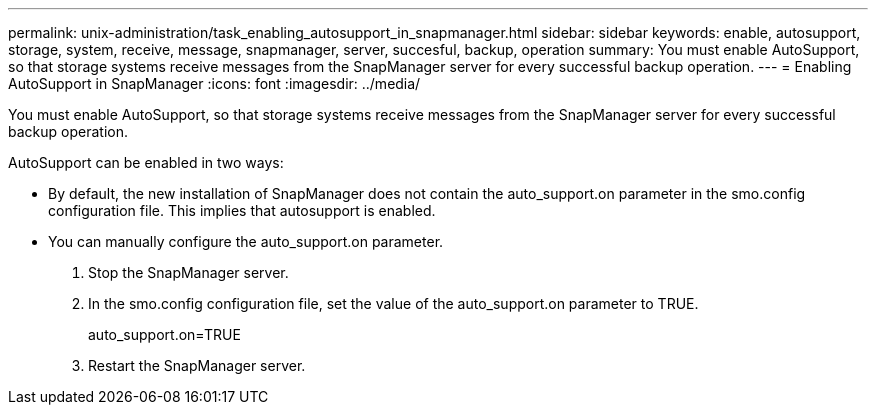 ---
permalink: unix-administration/task_enabling_autosupport_in_snapmanager.html
sidebar: sidebar
keywords: enable, autosupport, storage, system, receive, message, snapmanager, server, succesful, backup, operation
summary: You must enable AutoSupport, so that storage systems receive messages from the SnapManager server for every successful backup operation.
---
= Enabling AutoSupport in SnapManager
:icons: font
:imagesdir: ../media/

[.lead]
You must enable AutoSupport, so that storage systems receive messages from the SnapManager server for every successful backup operation.

AutoSupport can be enabled in two ways:

* By default, the new installation of SnapManager does not contain the auto_support.on parameter in the smo.config configuration file. This implies that autosupport is enabled.
* You can manually configure the auto_support.on parameter.

. Stop the SnapManager server.
. In the smo.config configuration file, set the value of the auto_support.on parameter to TRUE.
+
auto_support.on=TRUE

. Restart the SnapManager server.
